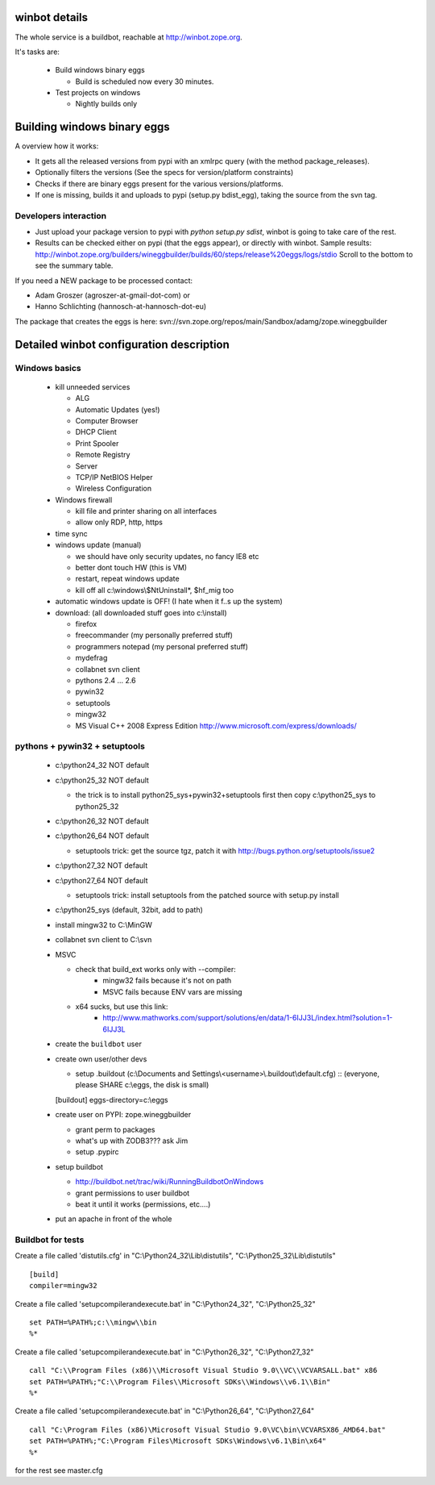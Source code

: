 .. _winbotdetails:

winbot details
==============

The whole service is a buildbot, reachable at http://winbot.zope.org.

It's tasks are:

  * Build windows binary eggs

    * Build is scheduled now every 30 minutes.

  * Test projects on windows

    * Nightly builds only


Building windows binary eggs
============================

A overview how it works:

* It gets all the released versions from pypi with an xmlrpc query
  (with the method package_releases).

* Optionally filters the versions (See the specs for
  version/platform constraints)

* Checks if there are binary eggs present for the various versions/platforms.

* If one is missing, builds it and uploads to pypi (setup.py bdist_egg),
  taking the source from the svn tag.

Developers interaction
----------------------

* Just upload your package version to pypi with `python setup.py sdist`,
  winbot is going to take care of the rest.

* Results can be checked either on pypi (that the eggs appear), or directly with
  winbot.
  Sample results: http://winbot.zope.org/builders/wineggbuilder/builds/60/steps/release%20eggs/logs/stdio
  Scroll to the bottom to see the summary table.

If you need a NEW package to be processed contact:

* Adam Groszer (agroszer-at-gmail-dot-com) or

* Hanno Schlichting (hannosch-at-hannosch-dot-eu)

The package that creates the eggs is here:
svn://svn.zope.org/repos/main/Sandbox/adamg/zope.wineggbuilder


Detailed winbot configuration description
=========================================

Windows basics
--------------

  * kill unneeded services

    * ALG
    * Automatic Updates (yes!)
    * Computer Browser
    * DHCP Client
    * Print Spooler
    * Remote Registry
    * Server
    * TCP/IP NetBIOS Helper
    * Wireless Configuration

  * Windows firewall

    * kill file and printer sharing on all interfaces
    * allow only RDP, http, https

  * time sync

  * windows update (manual)

    * we should have only security updates, no fancy IE8 etc
    * better dont touch HW (this is VM)
    * restart, repeat windows update
    * kill off all c:\\windows\\$NtUninstall*, $hf_mig too

  * automatic windows update is OFF! (I hate when it f..s up the system)

  * download: (all downloaded stuff goes into c:\\install)

    * firefox
    * freecommander (my personally preferred stuff)
    * programmers notepad (my personal preferred stuff)
    * mydefrag
    * collabnet svn client
    * pythons 2.4 ... 2.6
    * pywin32
    * setuptools
    * mingw32
    * MS Visual C++ 2008 Express Edition
      http://www.microsoft.com/express/downloads/

pythons + pywin32 + setuptools
------------------------------

  * c:\\python24_32 NOT default
  * c:\\python25_32 NOT default

    * the trick is to install python25_sys+pywin32+setuptools first
      then copy c:\\python25_sys to python25_32

  * c:\\python26_32 NOT default
  * c:\\python26_64 NOT default

    * setuptools trick:
      get the source tgz, patch it with
      http://bugs.python.org/setuptools/issue2

  * c:\\python27_32 NOT default
  * c:\\python27_64 NOT default

    * setuptools trick: install setuptools from the patched source
      with setup.py install

  * c:\\python25_sys (default, 32bit, add to path)
  * install mingw32 to C:\\MinGW
  * collabnet svn client to C:\\svn
  * MSVC

    * check that build_ext works only with --compiler:
        * mingw32 fails because it's not on path
        * MSVC fails because ENV vars are missing

    * x64 sucks, but use this link:
        * http://www.mathworks.com/support/solutions/en/data/1-6IJJ3L/index.html?solution=1-6IJJ3L

  * create the ``buildbot`` user
  * create own user/other devs

    * setup .buildout (c:\\Documents and Settings\\<username>\\.buildout\\default.cfg) ::
      (everyone, please SHARE c:\\eggs, the disk is small)

    [buildout]
    eggs-directory=c:\\eggs

  * create user on PYPI: zope.wineggbuilder

    * grant perm to packages
    * what's up with ZODB3??? ask Jim
    * setup .pypirc

  * setup buildbot

    * http://buildbot.net/trac/wiki/RunningBuildbotOnWindows
    * grant permissions to user buildbot
    * beat it until it works (permissions, etc....)

  * put an apache in front of the whole

Buildbot for tests
------------------

Create a file called 'distutils.cfg' in
"C:\\Python24_32\\Lib\\distutils",  "C:\\Python25_32\\Lib\\distutils" ::

  [build]
  compiler=mingw32


Create a file called 'setupcompilerandexecute.bat' in
"C:\\Python24_32", "C:\\Python25_32" ::

  set PATH=%PATH%;c:\\mingw\\bin
  %*


Create a file called 'setupcompilerandexecute.bat' in
"C:\\Python26_32", "C:\\Python27_32" ::

  call "C:\\Program Files (x86)\\Microsoft Visual Studio 9.0\\VC\\VCVARSALL.bat" x86
  set PATH=%PATH%;"C:\\Program Files\\Microsoft SDKs\\Windows\\v6.1\\Bin"
  %*

Create a file called 'setupcompilerandexecute.bat' in
"C:\\Python26_64", "C:\\Python27_64" ::

  call "C:\Program Files (x86)\Microsoft Visual Studio 9.0\VC\bin\VCVARSX86_AMD64.bat"
  set PATH=%PATH%;"C:\Program Files\Microsoft SDKs\Windows\v6.1\Bin\x64"
  %*

for the rest see master.cfg
